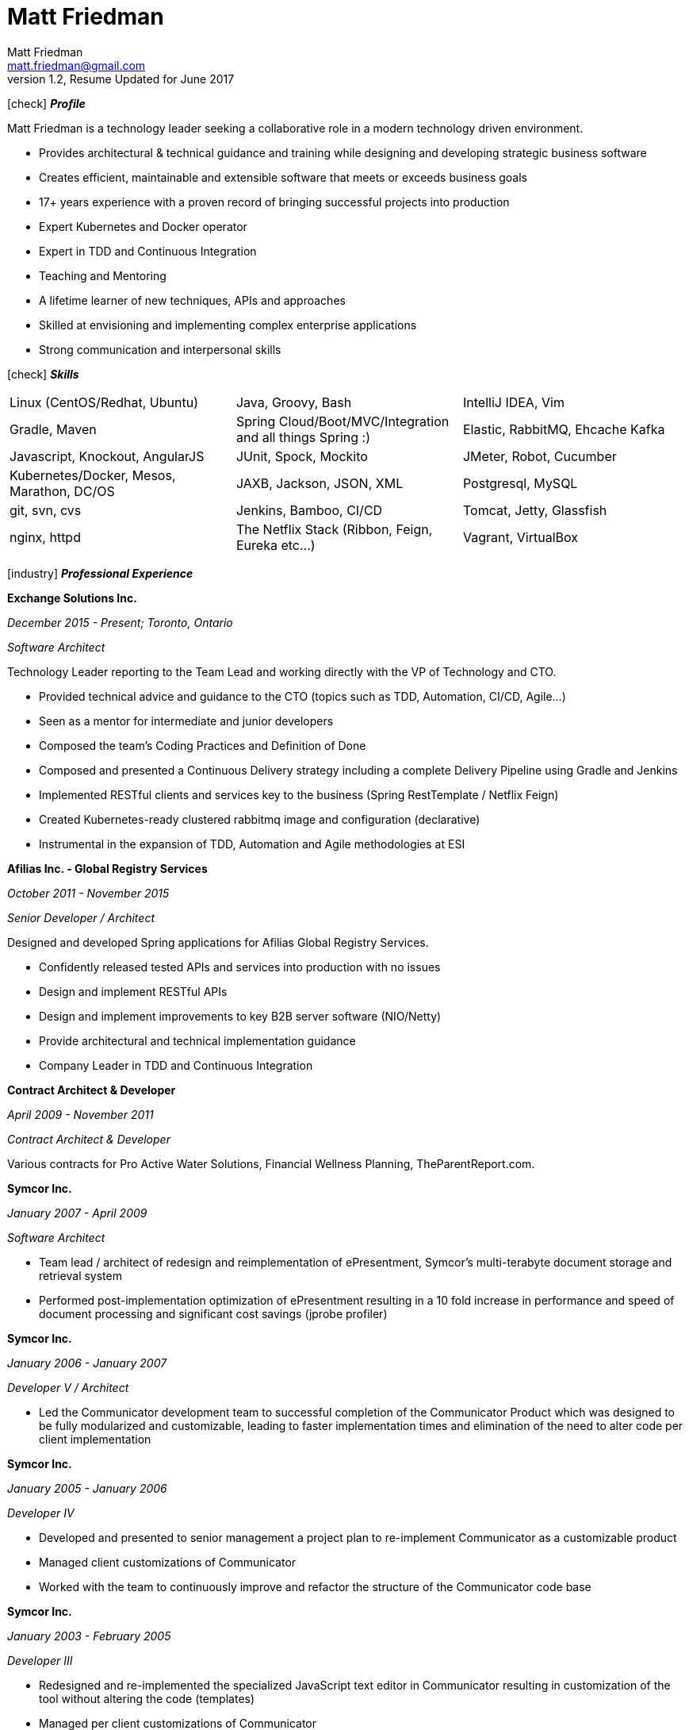 = Matt Friedman
Matt Friedman <matt.friedman@gmail.com>
v1.2, Resume Updated for June 2017
:title: Matt Friedman's Resume
:doctype: article
:icons: font
:source-highlighter: coderay
:listing-caption: Listing
:pdf-page-size: Letter

icon:check[] *_Profile_*

Matt Friedman is a technology leader seeking a collaborative role in a modern technology driven environment.


** Provides architectural & technical guidance and training while designing and developing strategic business software
** Creates efficient, maintainable and extensible software that meets or exceeds business goals
** 17+ years experience with a proven record of bringing successful projects into production
** Expert Kubernetes and Docker operator
** Expert in TDD and Continuous Integration
** Teaching and Mentoring
** A lifetime learner of new techniques, APIs and approaches
** Skilled at envisioning and implementing complex enterprise applications
** Strong communication and interpersonal skills

icon:check[] *_Skills_*

[format="dsv"]
|===
Linux  (CentOS/Redhat, Ubuntu) : Java, Groovy, Bash : IntelliJ IDEA, Vim
Gradle, Maven : Spring Cloud/Boot/MVC/Integration and all things Spring \:)  : Elastic, RabbitMQ, Ehcache Kafka
Javascript, Knockout, AngularJS : JUnit, Spock, Mockito  : JMeter, Robot, Cucumber
Kubernetes/Docker, Mesos, Marathon, DC/OS : JAXB, Jackson, JSON, XML : Postgresql, MySQL
git, svn, cvs : Jenkins, Bamboo, CI/CD : Tomcat, Jetty, Glassfish
nginx, httpd :  The Netflix Stack (Ribbon, Feign, Eureka etc...)  : Vagrant, VirtualBox
|===

<<<

icon:industry[] *_Professional Experience_*

*Exchange Solutions Inc.*

_December 2015 - Present; Toronto, Ontario_

_Software Architect_

Technology Leader reporting to the Team Lead and working directly with the VP of Technology and CTO.

** Provided technical advice and guidance to the CTO (topics such as TDD, Automation, CI/CD, Agile...)
** Seen as a mentor for intermediate and junior developers
** Composed the team's Coding Practices and Definition of Done
** Composed and presented a Continuous Delivery strategy including a complete Delivery Pipeline using Gradle and Jenkins
** Implemented RESTful clients and services key to the business (Spring RestTemplate / Netflix Feign)
** Created Kubernetes-ready clustered rabbitmq image and configuration (declarative)
** Instrumental in the expansion of TDD, Automation and Agile methodologies at ESI

*Afilias Inc. - Global Registry Services*

_October 2011 - November 2015_

_Senior Developer / Architect_

Designed and developed Spring applications for Afilias Global Registry Services.

** Confidently released tested APIs and services into production with no issues
** Design and implement RESTful APIs
** Design and implement improvements to key B2B server software (NIO/Netty)
** Provide architectural and technical implementation guidance
** Company Leader in TDD and Continuous Integration

**Contract Architect &amp; Developer**

_April 2009 - November 2011_

_Contract Architect &amp; Developer_

Various contracts for Pro Active Water Solutions, Financial Wellness Planning, TheParentReport.com.

<<<

**Symcor Inc.**

_January 2007 - April 2009_

_Software Architect_

** Team lead / architect of redesign and reimplementation of ePresentment, Symcor's
multi-terabyte document storage and retrieval system
** Performed post-implementation optimization of ePresentment resulting in a 10 fold
increase in performance and speed of document processing and significant cost savings (jprobe profiler)

**Symcor Inc.**

_January 2006 - January 2007_

_Developer V / Architect_

** Led the Communicator development team to successful completion of the Communicator Product which was
designed to be fully modularized and customizable, leading to faster implementation times and
elimination of the need to alter code per client implementation

**Symcor Inc.**

_January 2005 - January 2006_

_Developer IV_

** Developed and presented to senior management a project plan to re-implement Communicator as a customizable product
** Managed client customizations of Communicator
** Worked with the team to continuously improve and refactor the structure of the Communicator code base

**Symcor Inc.**

_January 2003 - February 2005_

_Developer III_

** Redesigned and re-implemented the specialized JavaScript text editor in Communicator resulting in customization of the tool
without altering the code (templates)
** Managed per client customizations of Communicator

<<<

**CTV &amp; Bell Globe Media Interactive**

_March 2001 - October 2002_

_Client / Server Programmer_

** Key developer on BGMi's "Entry Point" content management system, used to manage a number of sites such as the
company's corporate communications site, www.bellglobemedia.ca, and www.theComedyNetwork.ca

**Spry New Media**

_March 2000 - February 2001_

_Principal and Lead Programmer_

** Lead Developer and database designer for: www.theparentreport.com
** Gathered requirements from the client

**Computer Master Technical Centre**

_December 1999 - February 2000_

_Contract Programmer_

** Hired as a contract programmer immediately upon graduation
** Designed and implemented a searchable skills database application where students could maintain their online
portfolios; employers could search for students with specific skill sets

**100.3 The Q Radio, Victoria, B.C.**

_December 1996 - December 1999_

_Audio Engineer_

** Audio production for commercials, promotions. Talent direction and client assistance.

**Q92 / 790 CIGM Radio, Sudbury, Ontario**

_December 1994 - December 1996_

_Audio Production Manager_

** Responsible for coordinating audio production for promotions and advertisements, directing talent,
managing production staff, working with writers and assisting clients.

<<<

icon:certificate[] *_Training &amp; Education_*

* Elastic Search Training - Toronto, ON - 2015
* Spring Core Training - Toronto, ON - 2014
* Spring Integration Training - Toronto, ON - 2014
* Zend PHP Certified Engineer - Toronto, ON - 2005

**Computer Master Technology Centre**

_1999 - 1999 (3 months)_

_Web Applications Diploma_

** Web Application Development in HTML, Java and PHP

**Fanshawe College**

_1992 - 1994_

_Radio Broadcasting Diploma_

** Broadcasting diploma

**Wilfrid Laurier University**

_1989 - 1991_

_Honours Business Administration_

icon:flask[] *_Hobbies and Interests_*

** Film &amp; Digital Photography <https://500px.com/mattfriedman>
** 4x4 adventures
** Hiking &amp; Wilderness Camping
** The craft of software design &amp; implementation

Source: https://github.com/MattFriedman/MattFriedmanResume





















